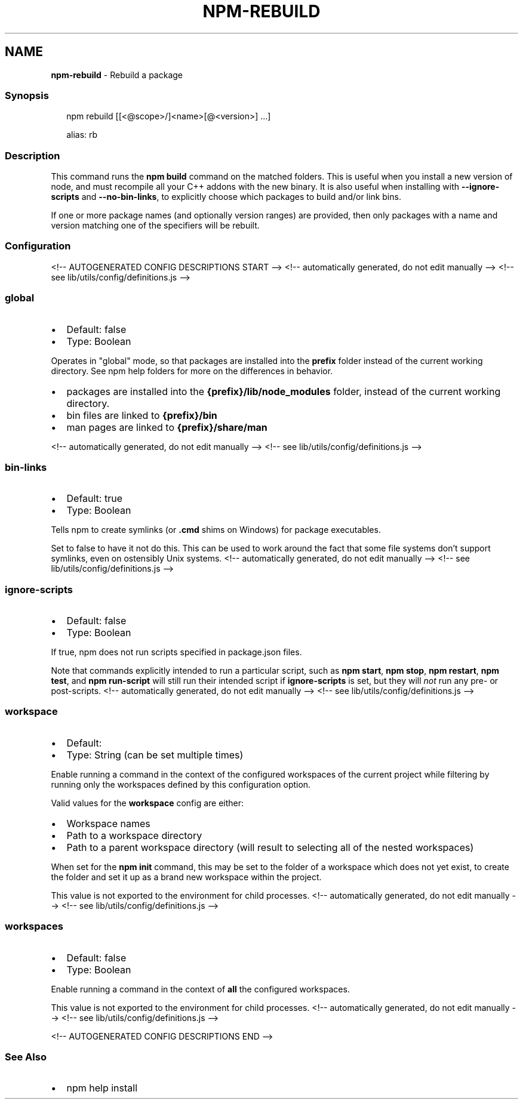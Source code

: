 .TH "NPM\-REBUILD" "1" "October 2021" "" ""
.SH "NAME"
\fBnpm-rebuild\fR \- Rebuild a package
.SS Synopsis
.P
.RS 2
.nf
npm rebuild [[<@scope>/]<name>[@<version>] \.\.\.]

alias: rb
.fi
.RE
.SS Description
.P
This command runs the \fBnpm build\fP command on the matched folders\.  This is
useful when you install a new version of node, and must recompile all your
C++ addons with the new binary\.  It is also useful when installing with
\fB\-\-ignore\-scripts\fP and \fB\-\-no\-bin\-links\fP, to explicitly choose which
packages to build and/or link bins\.
.P
If one or more package names (and optionally version ranges) are provided,
then only packages with a name and version matching one of the specifiers
will be rebuilt\.
.SS Configuration
<!\-\- AUTOGENERATED CONFIG DESCRIPTIONS START \-\->
<!\-\- automatically generated, do not edit manually \-\->
<!\-\- see lib/utils/config/definitions\.js \-\->
.SS \fBglobal\fP
.RS 0
.IP \(bu 2
Default: false
.IP \(bu 2
Type: Boolean

.RE
.P
Operates in "global" mode, so that packages are installed into the \fBprefix\fP
folder instead of the current working directory\. See
npm help folders for more on the differences in behavior\.
.RS 0
.IP \(bu 2
packages are installed into the \fB{prefix}/lib/node_modules\fP folder, instead
of the current working directory\.
.IP \(bu 2
bin files are linked to \fB{prefix}/bin\fP
.IP \(bu 2
man pages are linked to \fB{prefix}/share/man\fP

.RE
<!\-\- automatically generated, do not edit manually \-\->
<!\-\- see lib/utils/config/definitions\.js \-\->

.SS \fBbin\-links\fP
.RS 0
.IP \(bu 2
Default: true
.IP \(bu 2
Type: Boolean

.RE
.P
Tells npm to create symlinks (or \fB\|\.cmd\fP shims on Windows) for package
executables\.
.P
Set to false to have it not do this\. This can be used to work around the
fact that some file systems don't support symlinks, even on ostensibly Unix
systems\.
<!\-\- automatically generated, do not edit manually \-\->
<!\-\- see lib/utils/config/definitions\.js \-\->

.SS \fBignore\-scripts\fP
.RS 0
.IP \(bu 2
Default: false
.IP \(bu 2
Type: Boolean

.RE
.P
If true, npm does not run scripts specified in package\.json files\.
.P
Note that commands explicitly intended to run a particular script, such as
\fBnpm start\fP, \fBnpm stop\fP, \fBnpm restart\fP, \fBnpm test\fP, and \fBnpm run\-script\fP
will still run their intended script if \fBignore\-scripts\fP is set, but they
will \fInot\fR run any pre\- or post\-scripts\.
<!\-\- automatically generated, do not edit manually \-\->
<!\-\- see lib/utils/config/definitions\.js \-\->

.SS \fBworkspace\fP
.RS 0
.IP \(bu 2
Default:
.IP \(bu 2
Type: String (can be set multiple times)

.RE
.P
Enable running a command in the context of the configured workspaces of the
current project while filtering by running only the workspaces defined by
this configuration option\.
.P
Valid values for the \fBworkspace\fP config are either:
.RS 0
.IP \(bu 2
Workspace names
.IP \(bu 2
Path to a workspace directory
.IP \(bu 2
Path to a parent workspace directory (will result to selecting all of the
nested workspaces)

.RE
.P
When set for the \fBnpm init\fP command, this may be set to the folder of a
workspace which does not yet exist, to create the folder and set it up as a
brand new workspace within the project\.
.P
This value is not exported to the environment for child processes\.
<!\-\- automatically generated, do not edit manually \-\->
<!\-\- see lib/utils/config/definitions\.js \-\->

.SS \fBworkspaces\fP
.RS 0
.IP \(bu 2
Default: false
.IP \(bu 2
Type: Boolean

.RE
.P
Enable running a command in the context of \fBall\fR the configured
workspaces\.
.P
This value is not exported to the environment for child processes\.
<!\-\- automatically generated, do not edit manually \-\->
<!\-\- see lib/utils/config/definitions\.js \-\->

<!\-\- AUTOGENERATED CONFIG DESCRIPTIONS END \-\->

.SS See Also
.RS 0
.IP \(bu 2
npm help install

.RE
